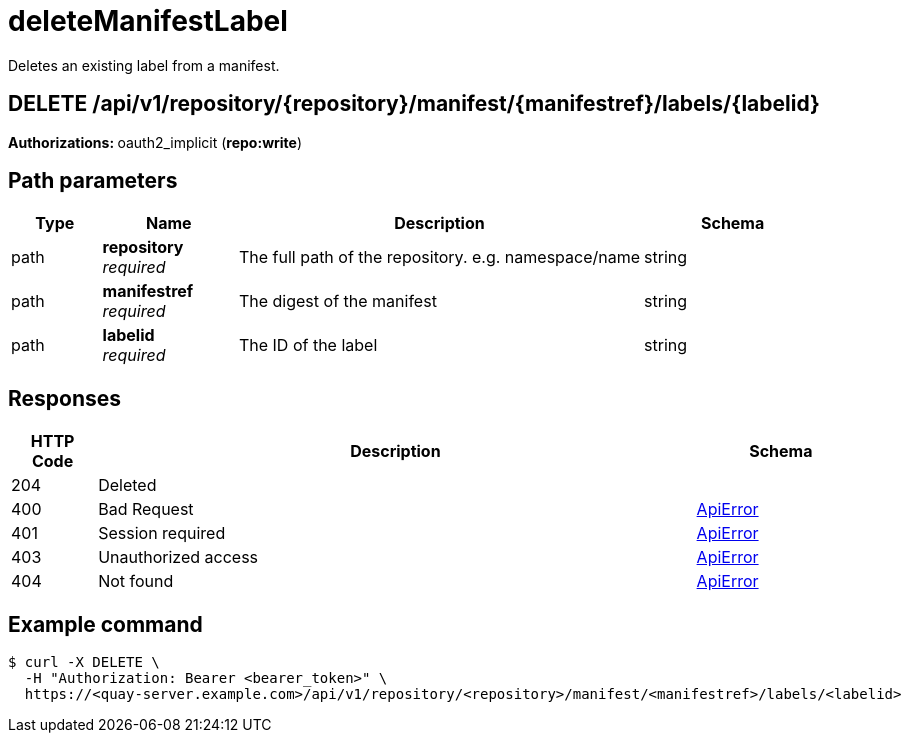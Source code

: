:_mod-docs-content-type: REFERENCE


= deleteManifestLabel
Deletes an existing label from a manifest.

[discrete]
== DELETE /api/v1/repository/{repository}/manifest/{manifestref}/labels/{labelid}



**Authorizations: **oauth2_implicit (**repo:write**)


[discrete]
== Path parameters

[options="header", width=100%, cols=".^2a,.^3a,.^9a,.^4a"]
|===
|Type|Name|Description|Schema
|path|**repository** + 
_required_|The full path of the repository. e.g. namespace/name|string
|path|**manifestref** + 
_required_|The digest of the manifest|string
|path|**labelid** + 
_required_|The ID of the label|string
|===


[discrete]
== Responses

[options="header", width=100%, cols=".^2a,.^14a,.^4a"]
|===
|HTTP Code|Description|Schema
|204|Deleted|
|400|Bad Request|&lt;&lt;_apierror,ApiError&gt;&gt;
|401|Session required|&lt;&lt;_apierror,ApiError&gt;&gt;
|403|Unauthorized access|&lt;&lt;_apierror,ApiError&gt;&gt;
|404|Not found|&lt;&lt;_apierror,ApiError&gt;&gt;
|===

[discrete]
== Example command
[source,terminal]
----
$ curl -X DELETE \
  -H "Authorization: Bearer <bearer_token>" \
  https://<quay-server.example.com>/api/v1/repository/<repository>/manifest/<manifestref>/labels/<labelid>
----